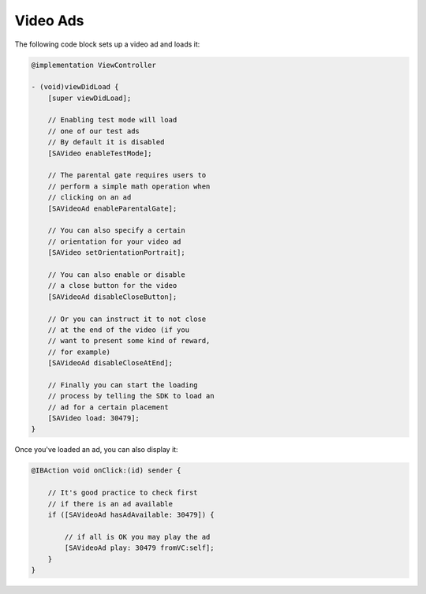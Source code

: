 Video Ads
=========

The following code block sets up a video ad and loads it:

.. code-block:: objective-c

    @implementation ViewController

    - (void)viewDidLoad {
        [super viewDidLoad];

        // Enabling test mode will load
        // one of our test ads
        // By default it is disabled
        [SAVideo enableTestMode];

        // The parental gate requires users to
        // perform a simple math operation when
        // clicking on an ad
        [SAVideoAd enableParentalGate];

        // You can also specify a certain
        // orientation for your video ad
        [SAVideo setOrientationPortrait];

        // You can also enable or disable
        // a close button for the video
        [SAVideoAd disableCloseButton];

        // Or you can instruct it to not close
        // at the end of the video (if you
        // want to present some kind of reward,
        // for example)
        [SAVideoAd disableCloseAtEnd];

        // Finally you can start the loading
        // process by telling the SDK to load an
        // ad for a certain placement
        [SAVideo load: 30479];
    }

Once you've loaded an ad, you can also display it:

.. code-block:: objective-c

    @IBAction void onClick:(id) sender {

        // It's good practice to check first
        // if there is an ad available
        if ([SAVideoAd hasAdAvailable: 30479]) {

            // if all is OK you may play the ad
            [SAVideoAd play: 30479 fromVC:self];
        }
    }
